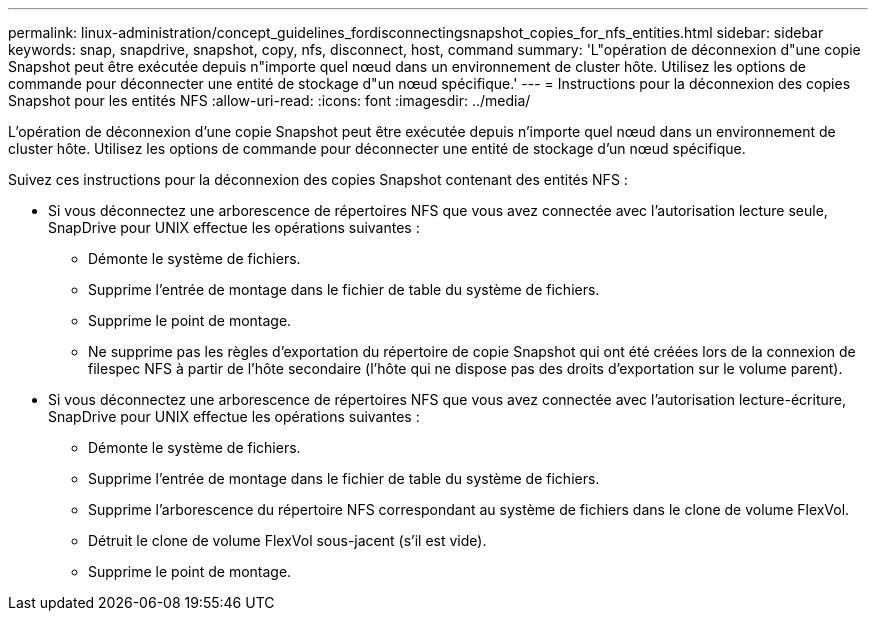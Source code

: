 ---
permalink: linux-administration/concept_guidelines_fordisconnectingsnapshot_copies_for_nfs_entities.html 
sidebar: sidebar 
keywords: snap, snapdrive, snapshot, copy, nfs, disconnect, host, command 
summary: 'L"opération de déconnexion d"une copie Snapshot peut être exécutée depuis n"importe quel nœud dans un environnement de cluster hôte. Utilisez les options de commande pour déconnecter une entité de stockage d"un nœud spécifique.' 
---
= Instructions pour la déconnexion des copies Snapshot pour les entités NFS
:allow-uri-read: 
:icons: font
:imagesdir: ../media/


[role="lead"]
L'opération de déconnexion d'une copie Snapshot peut être exécutée depuis n'importe quel nœud dans un environnement de cluster hôte. Utilisez les options de commande pour déconnecter une entité de stockage d'un nœud spécifique.

Suivez ces instructions pour la déconnexion des copies Snapshot contenant des entités NFS :

* Si vous déconnectez une arborescence de répertoires NFS que vous avez connectée avec l'autorisation lecture seule, SnapDrive pour UNIX effectue les opérations suivantes :
+
** Démonte le système de fichiers.
** Supprime l'entrée de montage dans le fichier de table du système de fichiers.
** Supprime le point de montage.
** Ne supprime pas les règles d'exportation du répertoire de copie Snapshot qui ont été créées lors de la connexion de filespec NFS à partir de l'hôte secondaire (l'hôte qui ne dispose pas des droits d'exportation sur le volume parent).


* Si vous déconnectez une arborescence de répertoires NFS que vous avez connectée avec l'autorisation lecture-écriture, SnapDrive pour UNIX effectue les opérations suivantes :
+
** Démonte le système de fichiers.
** Supprime l'entrée de montage dans le fichier de table du système de fichiers.
** Supprime l'arborescence du répertoire NFS correspondant au système de fichiers dans le clone de volume FlexVol.
** Détruit le clone de volume FlexVol sous-jacent (s'il est vide).
** Supprime le point de montage.



